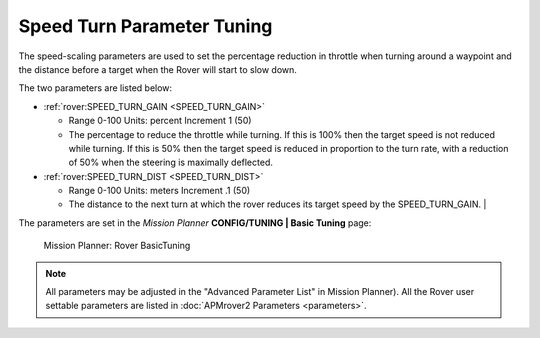 .. _speed-turn-parameter-tuning:

===========================
Speed Turn Parameter Tuning
===========================

The speed-scaling parameters are used to set the percentage reduction in
throttle when turning around a waypoint and the distance before a target
when the Rover will start to slow down.

The two parameters are listed below:

* :ref:`rover:SPEED_TURN_GAIN <SPEED_TURN_GAIN>` 

  * Range 0-100 Units: percent Increment 1 (50)
  * The percentage to reduce the throttle while turning. 
    If this is 100% then the target speed is not reduced while turning. 
    If this is 50% then the target speed is reduced in proportion to the turn rate, 
    with a reduction of 50% when the steering is maximally deflected.  

* :ref:`rover:SPEED_TURN_DIST <SPEED_TURN_DIST>` 

  * Range 0-100 Units: meters Increment .1 (50)
  * The distance to the next turn at which the rover reduces its target 
    speed by the SPEED_TURN_GAIN.                                                                                                                                                                          |


The parameters are set in the *Mission Planner* **CONFIG/TUNING \| Basic
Tuning** page:

.. figure:: ../images/MissionPlanner_Rover_Basic_Tuning.png
   :target: ../_images/MissionPlanner_Rover_Basic_Tuning.png

   Mission Planner: Rover BasicTuning

.. note::

   All parameters may be adjusted in the "Advanced Parameter List" in
   Mission Planner). All the Rover user settable parameters are listed in
   :doc:`APMrover2 Parameters <parameters>`.
